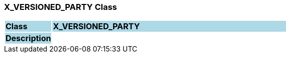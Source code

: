 === X_VERSIONED_PARTY Class

[cols="^1,2,3"]
|===
|*Class*
{set:cellbgcolor:lightblue}
2+^|*X_VERSIONED_PARTY*

|*Description*
{set:cellbgcolor:lightblue}
2+|
{set:cellbgcolor!}

|===
